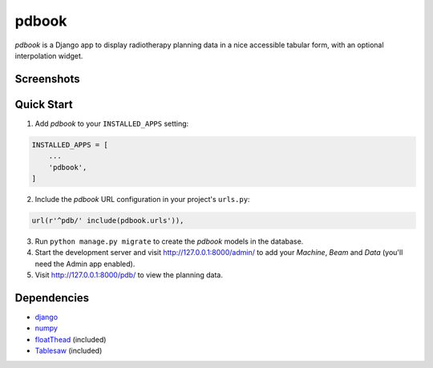 ======
pdbook
======
*pdbook* is a Django app to display radiotherapy planning data in a nice
accessible tabular form, with an optional interpolation widget.

Screenshots
-----------

Quick Start
-----------
1. Add *pdbook* to your ``INSTALLED_APPS`` setting:

.. code-block:: python

    INSTALLED_APPS = [
        ...
        'pdbook',
    ]

2. Include the *pdbook* URL configuration in your project's ``urls.py``:

.. code-block:: python

    url(r'^pdb/' include(pdbook.urls')),

3. Run ``python manage.py migrate`` to create the *pdbook* models in the database.
4. Start the development server and visit http://127.0.0.1:8000/admin/ to add your *Machine*, *Beam* and *Data* (you'll need the Admin app enabled).
5. Visit http://127.0.0.1:8000/pdb/ to view the planning data.

Dependencies
------------
* `django <https://www.djangoproject.com>`_
* `numpy <https://www.numpy.org>`_
* `floatThead <https://github.com/mkoryak/floatThead>`_ (included)
* `Tablesaw <https://github.com/filamentgroup/tablesaw>`_ (included)
